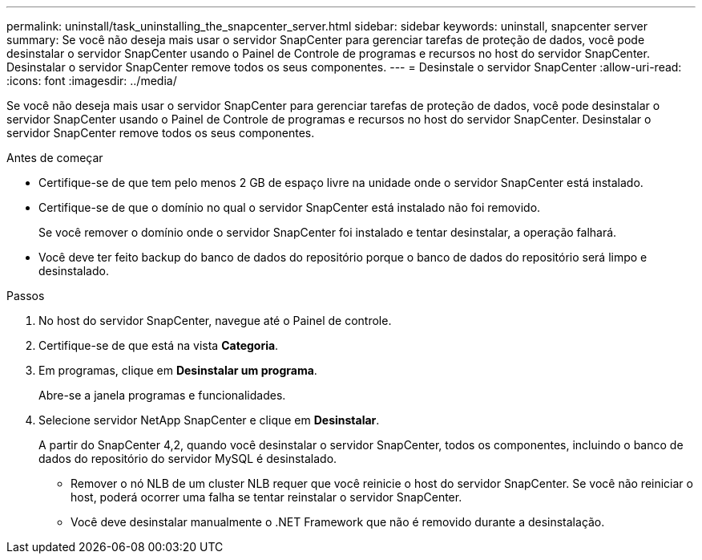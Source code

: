 ---
permalink: uninstall/task_uninstalling_the_snapcenter_server.html 
sidebar: sidebar 
keywords: uninstall, snapcenter server 
summary: Se você não deseja mais usar o servidor SnapCenter para gerenciar tarefas de proteção de dados, você pode desinstalar o servidor SnapCenter usando o Painel de Controle de programas e recursos no host do servidor SnapCenter. Desinstalar o servidor SnapCenter remove todos os seus componentes. 
---
= Desinstale o servidor SnapCenter
:allow-uri-read: 
:icons: font
:imagesdir: ../media/


[role="lead"]
Se você não deseja mais usar o servidor SnapCenter para gerenciar tarefas de proteção de dados, você pode desinstalar o servidor SnapCenter usando o Painel de Controle de programas e recursos no host do servidor SnapCenter. Desinstalar o servidor SnapCenter remove todos os seus componentes.

.Antes de começar
* Certifique-se de que tem pelo menos 2 GB de espaço livre na unidade onde o servidor SnapCenter está instalado.
* Certifique-se de que o domínio no qual o servidor SnapCenter está instalado não foi removido.
+
Se você remover o domínio onde o servidor SnapCenter foi instalado e tentar desinstalar, a operação falhará.

* Você deve ter feito backup do banco de dados do repositório porque o banco de dados do repositório será limpo e desinstalado.


.Passos
. No host do servidor SnapCenter, navegue até o Painel de controle.
. Certifique-se de que está na vista *Categoria*.
. Em programas, clique em *Desinstalar um programa*.
+
Abre-se a janela programas e funcionalidades.

. Selecione servidor NetApp SnapCenter e clique em *Desinstalar*.
+
A partir do SnapCenter 4,2, quando você desinstalar o servidor SnapCenter, todos os componentes, incluindo o banco de dados do repositório do servidor MySQL é desinstalado.

+
** Remover o nó NLB de um cluster NLB requer que você reinicie o host do servidor SnapCenter. Se você não reiniciar o host, poderá ocorrer uma falha se tentar reinstalar o servidor SnapCenter.
** Você deve desinstalar manualmente o .NET Framework que não é removido durante a desinstalação.



